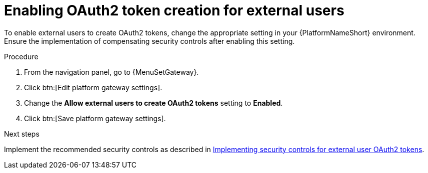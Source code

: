 [id="proc-settings-gw-authentication"]

= Enabling OAuth2 token creation for external users 

To enable external users to create OAuth2 tokens, change the appropriate setting in your {PlatformNameShort} environment. Ensure the implementation of compensating security controls after enabling this setting.

.Procedure

. From the navigation panel, go to {MenuSetGateway}.
. Click btn:[Edit platform gateway settings].
. Change the *Allow external users to create OAuth2 tokens* setting to *Enabled*.
. Click btn:[Save platform gateway settings].

.Next steps

Implement the recommended security controls as described in link:https://docs.redhat.com/en/documentation/red_hat_ansible_automation_platform/2.6/html/access_management_and_authentication/gw-token-based-authentication#gw-oauth2-security-controls[Implementing security controls for external user OAuth2 tokens].